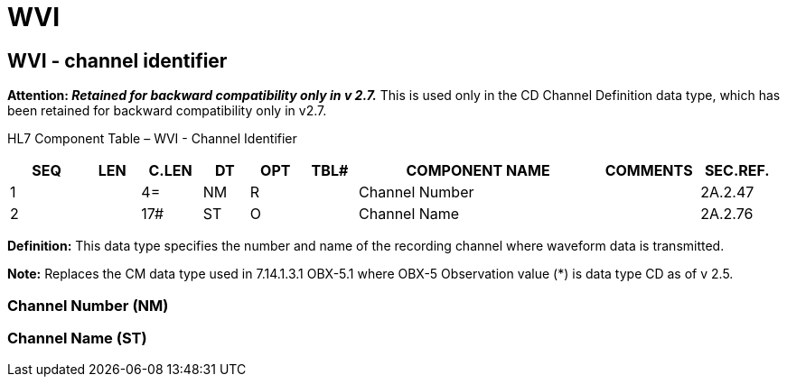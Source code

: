 = WVI
:render_as: Level3
:v291_section: 2A.2.85+

== WVI - channel identifier 

*Attention: _Retained for backward compatibility only in v 2.7._* This is used only in the CD Channel Definition data type, which has been retained for backward compatibility only in v2.7.

HL7 Component Table – WVI - Channel Identifier

[width="99%",cols="10%,7%,8%,6%,7%,7%,32%,13%,10%",options="header",]

|===

|SEQ |LEN |C.LEN |DT |OPT |TBL# |COMPONENT NAME |COMMENTS |SEC.REF.

|1 | |4= |NM |R | |Channel Number | |2A.2.47

|2 | |17# |ST |O | |Channel Name | |2A.2.76

|===

*Definition:* This data type specifies the number and name of the recording channel where waveform data is transmitted.

*Note:* Replaces the CM data type used in 7.14.1.3.1 OBX-5.1 where OBX-5 Observation value (*) is data type CD as of v 2.5.

=== Channel Number (NM)

=== Channel Name (ST)

